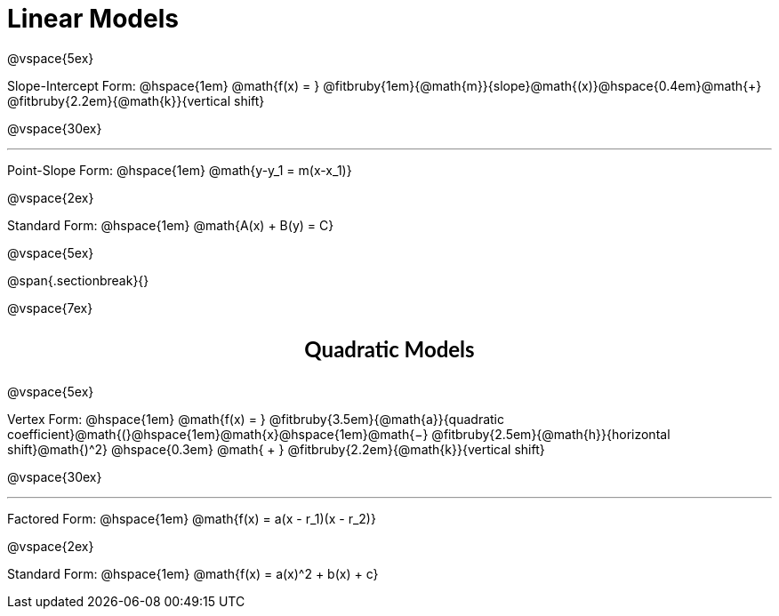 = Linear Models

++++
<style>
div#body .annotatedParentFunction p {
  font-size: x-large !important;
  text-align: center;
}

div#body .annotatedParentFunction .fitbruby { line-height: 2.5rem !important; min-width: unset; }

div#body .otherModels {
  font-size: large !important;
  text-align: center;
}
</style>
++++

@vspace{5ex}

[.annotatedParentFunction]
--
Slope-Intercept Form: @hspace{1em} 
@math{f(x) = } 
@fitbruby{1em}{@math{m}}{slope}@math{(x)}@hspace{0.4em}@math{+}
@fitbruby{2.2em}{@math{k}}{vertical shift}
--

@vspace{30ex}

'''

[.otherModels]
--
Point-Slope Form: @hspace{1em} @math{y-y_1 = m(x-x_1)}

@vspace{2ex}

Standard Form: @hspace{1em} @math{A(x) + B(y) = C}

@vspace{5ex}
--

@span{.sectionbreak}{}

@vspace{7ex}

++++
<style>
.fakeSectionHeader, .fakeSectionHeader * {
	font-size: 24px !important;
	line-height: 1.2;
	font-family: "Lato", "Arial", "Helvetica", sans-serif;
    font-weight: bold;
    text-align: center;
}
</style>
++++

[.fakeSectionHeader]
Quadratic Models

@vspace{5ex}

[.annotatedParentFunction]
--
Vertex Form: @hspace{1em} 
@math{f(x) = } 
@fitbruby{3.5em}{@math{a}}{quadratic coefficient}@math{(}@hspace{1em}@math{x}@hspace{1em}@math{−}
@fitbruby{2.5em}{@math{h}}{horizontal shift}@math{)^2} @hspace{0.3em} @math{ + }
@fitbruby{2.2em}{@math{k}}{vertical shift}
--

@vspace{30ex}

'''

[.otherModels]
--

Factored Form: @hspace{1em} @math{f(x) = a(x - r_1)(x - r_2)}

@vspace{2ex}

Standard Form: @hspace{1em} @math{f(x) = a(x)^2 + b(x) + c}

--
